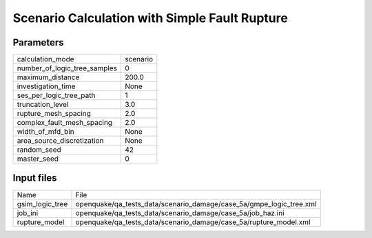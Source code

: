 Scenario Calculation with Simple Fault Rupture
==============================================

Parameters
----------
============================ ========
calculation_mode             scenario
number_of_logic_tree_samples 0       
maximum_distance             200.0   
investigation_time           None    
ses_per_logic_tree_path      1       
truncation_level             3.0     
rupture_mesh_spacing         2.0     
complex_fault_mesh_spacing   2.0     
width_of_mfd_bin             None    
area_source_discretization   None    
random_seed                  42      
master_seed                  0       
============================ ========

Input files
-----------
=============== ===================================================================
Name            File                                                               
gsim_logic_tree openquake/qa_tests_data/scenario_damage/case_5a/gmpe_logic_tree.xml
job_ini         openquake/qa_tests_data/scenario_damage/case_5a/job_haz.ini        
rupture_model   openquake/qa_tests_data/scenario_damage/case_5a/rupture_model.xml  
=============== ===================================================================